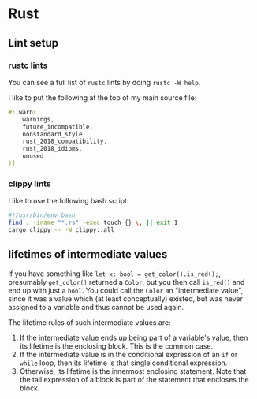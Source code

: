 * Rust
** Lint setup
*** rustc lints
You can see a full list of ~rustc~ lints by doing ~rustc -W help~.

I like to put the following at the top of my main source file:
#+begin_src rust
#![warn(
    warnings,
    future_incompatible,
    nonstandard_style,
    rust_2018_compatibility,
    rust_2018_idioms,
    unused
)]
#+end_src
*** clippy lints
I like to use the following bash script:
#+begin_src bash
#!/usr/bin/env bash
find . -iname "*.rs" -exec touch {} \; || exit 1
cargo clippy -- -W clippy::all
#+end_src
** lifetimes of intermediate values
If you have something like ~let x: bool = get_color().is_red();~, presumably ~get_color()~ returned a ~Color~, but you then call ~is_red()~ and end up with just a ~bool~. You could call the ~Color~ an "intermediate value", since it was a value which (at least conceptually) existed, but was never assigned to a variable and thus cannot be used again.

The lifetime rules of such intermediate values are:

1. If the intermediate value ends up being part of a variable's value, then its lifetime is the enclosing block. This is the common case.
2. If the intermediate value is in the conditional expression of an ~if~ or ~while~ loop, then its lifetime is that single conditional expression.
3. Otherwise, its lifetime is the innermost enclosing statement. Note that the tail expression of a block is part of the statement that encloses the block.
